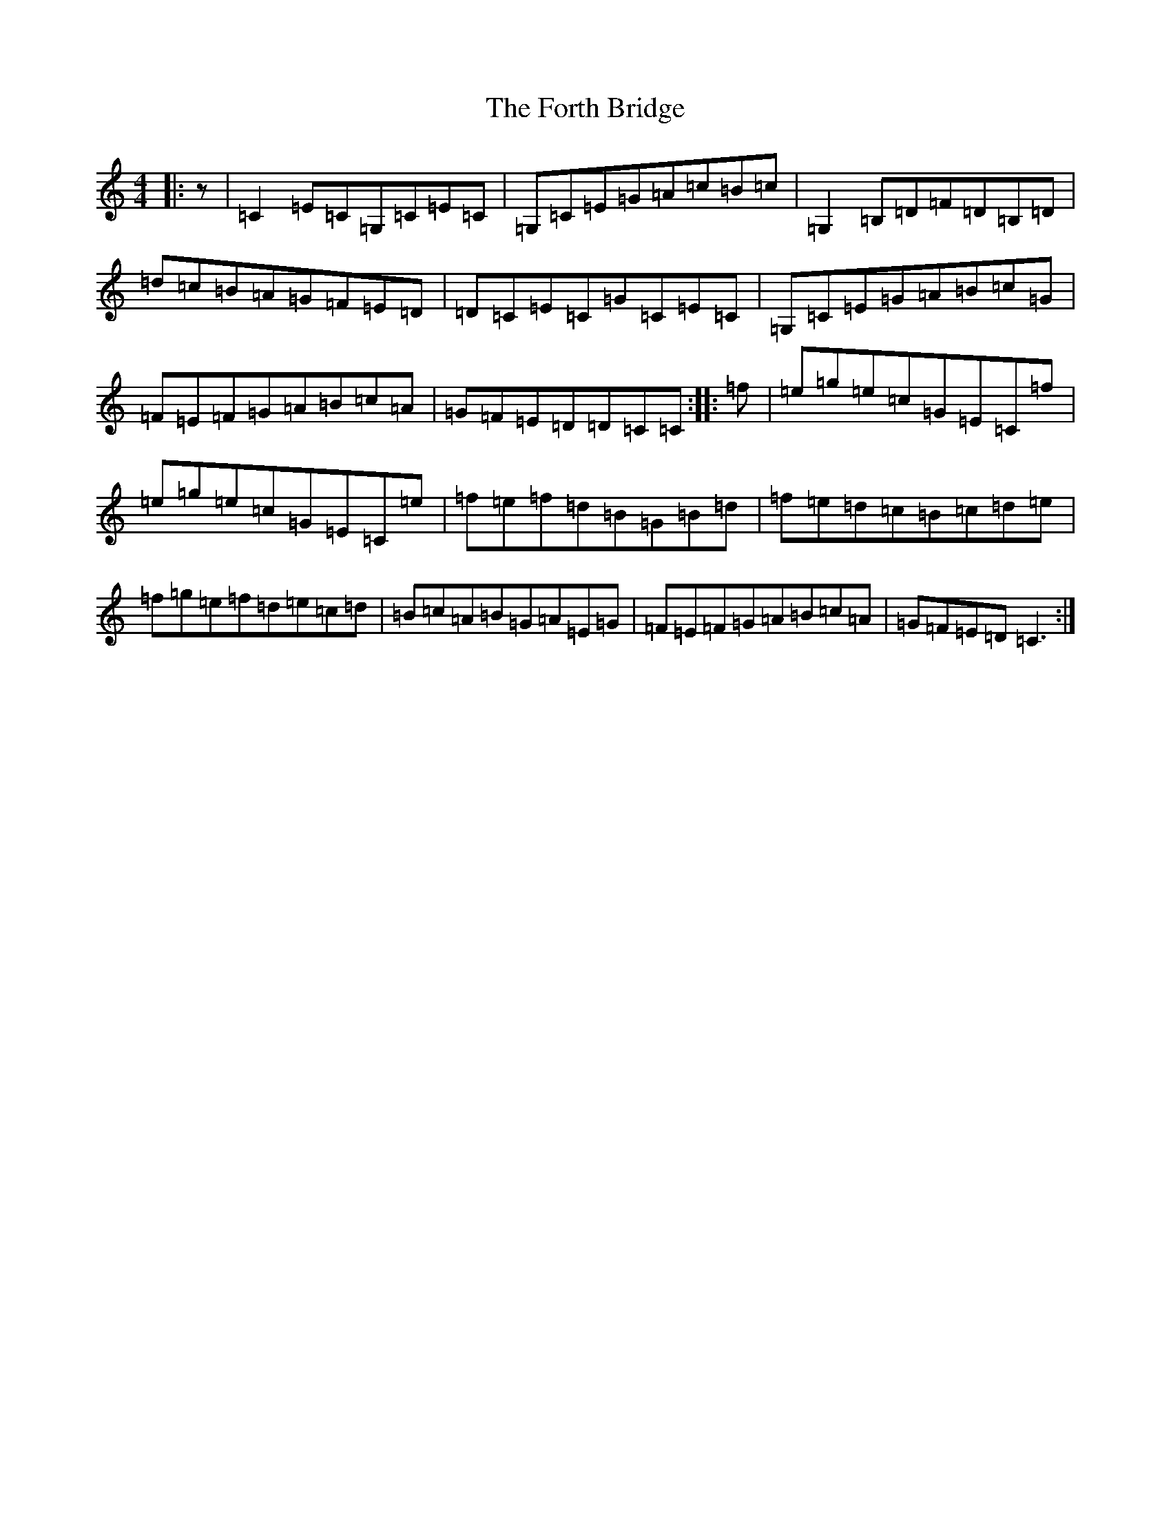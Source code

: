 X: 7151
T: Forth Bridge, The
S: https://thesession.org/tunes/5628#setting5628
R: reel
M:4/4
L:1/8
K: C Major
|:z|=C2=E=C=G,=C=E=C|=G,=C=E=G=A=c=B=c|=G,2=B,=D=F=D=B,=D|=d=c=B=A=G=F=E=D|=D=C=E=C=G=C=E=C|=G,=C=E=G=A=B=c=G|=F=E=F=G=A=B=c=A|=G=F=E=D=D=C=C:||:=f|=e=g=e=c=G=E=C=f|=e=g=e=c=G=E=C=e|=f=e=f=d=B=G=B=d|=f=e=d=c=B=c=d=e|=f=g=e=f=d=e=c=d|=B=c=A=B=G=A=E=G|=F=E=F=G=A=B=c=A|=G=F=E=D=C3:|